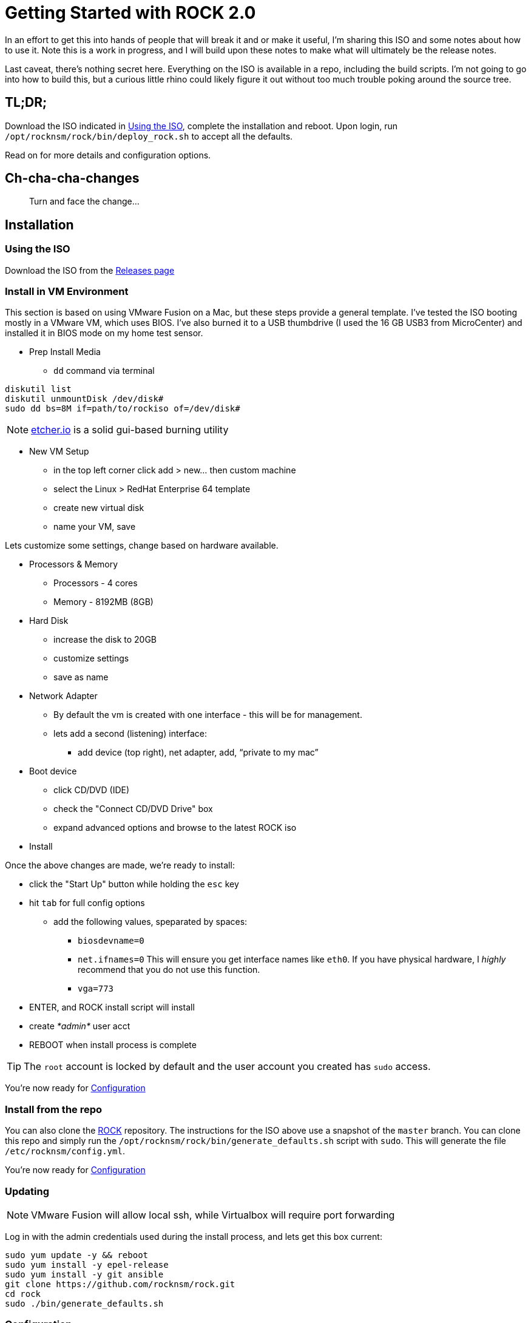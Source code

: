 = Getting Started with ROCK 2.0

In an effort to get this into hands of people that will break it and or make it useful, I'm sharing this ISO and some notes about how to use it. Note this is a work in progress, and I will build upon these notes to make what will ultimately be the release notes.

Last caveat, there's nothing secret here. Everything on the ISO is available in a repo, including the build scripts. I'm not going to go into how to build this, but a curious little rhino could likely figure it out without too much trouble poking around the source tree.

== TL;DR;

Download the ISO indicated in <<Using the ISO>>, complete the installation and reboot. Upon login, run `/opt/rocknsm/rock/bin/deploy_rock.sh` to accept all the defaults.

Read on for more details and configuration options.

== Ch-cha-cha-changes

> Turn and face the change...

== Installation

=== Using the ISO

Download the ISO from the https://github.com/rocknsm/rock/releases[Releases page]

=== Install in VM Environment

This section is based on using VMware Fusion on a Mac, but these steps provide a general template. I've tested the ISO booting mostly in a VMware VM, which uses BIOS. I've also burned it to a USB thumbdrive (I used the 16 GB USB3 from MicroCenter) and installed it in BIOS mode on my home test sensor.

* Prep Install Media
** `dd` command via terminal
```
diskutil list
diskutil unmountDisk /dev/disk#
sudo dd bs=8M if=path/to/rockiso of=/dev/disk#
```

NOTE: http://etcher.io[etcher.io] is a solid gui-based burning utility

* New VM Setup

** in the top left corner click add > new... then custom machine
** select the Linux > RedHat Enterprise 64 template
** create new virtual disk
** name your VM, save

Lets customize some settings, change based on hardware available.

* Processors & Memory
** Processors - 4 cores
** Memory - 8192MB (8GB)

* Hard Disk
** increase the disk to 20GB
** customize settings
** save as name

* Network Adapter
** By default the vm is created with one interface - this will be for management.
** lets add a second (listening) interface:
*** add device (top right), net adapter, add, “private to my mac”

* Boot device

** click CD/DVD (IDE)
** check the "Connect CD/DVD Drive" box
** expand advanced options and browse to the latest ROCK iso

* Install

Once the above changes are made, we're ready to install:

* click the "Start Up" button while holding the `esc` key
* hit `tab` for full config options
** add the following values, speparated by spaces: +
*** `biosdevname=0` +
*** `net.ifnames=0` This will ensure you get interface names like `eth0`. If you have physical hardware, I _highly_ recommend that you do not use this function. +
*** `vga=773` +
* ENTER, and ROCK install script will install
* create _*admin*_ user acct
* REBOOT when install process is complete

TIP: The `root` account is locked by default and the user account you created has `sudo` access.

You're now ready for <<Configuration>>

=== Install from the repo

You can also clone the https://github.com/rocknsm/rock/[ROCK] repository. The instructions for the ISO above use a snapshot of the `master` branch. You can clone this repo and simply run the `/opt/rocknsm/rock/bin/generate_defaults.sh` script with `sudo`. This will generate the file `/etc/rocknsm/config.yml`.

You're now ready for <<Configuration>>

=== Updating

NOTE: VMware Fusion will allow local ssh, while Virtualbox will require port forwarding

Log in with the admin credentials used during the install process, and lets get this box current:
```
sudo yum update -y && reboot
sudo yum install -y epel-release
sudo yum install -y git ansible
git clone https://github.com/rocknsm/rock.git
cd rock
sudo ./bin/generate_defaults.sh
```

=== Configuration


If you wish to run an offline install (the ISO sets you up for this already) edit `/etc/rocknsm/config.yml` and change the following setting as shown:

```
rock_online_install: False
```

If this value is set to `True`, Ansible will configure your system for the yum repositories listed and pull packages and git repos directly from the URLs given. You could easily point this to local mirrors, if needed.

If this value is set to `False`, Ansible will look for the cached files in `/srv/rocknsm`. There is another script called `offline-snapthot.sh` that will create the necessary repository and file structure. Run this from a system that is Internet connected and copy it to your sensors for offline deployment.

While you're in there, you can change the auto-detected defaults, such as which interfaces to use, hostname, fqdn, resources to use, etc. You can also disable features altogether at the bottom by simply changing the feature value to `False` as shown below. Don't do this unless you know what you're doing.

```
with_nginx: False <1>
```
<1> This disables nginx from installing or being configured. Note that it will not remove it if it is already present.

Once you've completed flipping the bits as you see fit, simply run `/opt/rocknsm/rock/bin/deploy_rock.sh`. If everything is well, this should install all the components and give you a success banner.

== Known Issues

There's some listed on GitHub.

. Best practice custom partitioning?
. Insufficient documentation
. Still doing integration work with FSF
. Still working on some additional health checks
. What have you found???
